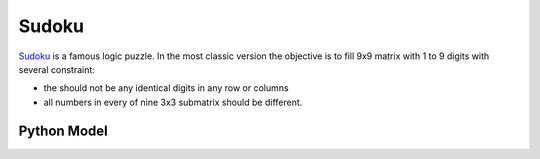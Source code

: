 Sudoku
======

`Sudoku <https://en.wikipedia.org/wiki/Sudoku>`_ is a famous logic puzzle. In the most classic version the objective is
to fill 9x9 matrix with 1 to 9 digits with several constraint:

- the should not be any identical digits in any row or columns
- all numbers in every of nine 3x3 submatrix should be different.

Python Model
------------

.. testcode::

    import zython as zn


    class MyModel(zn.Model):
        def __init__(self):
            self.a = zn.Array(zn.var(range(1, 10)), shape=(9, 9))

            self.constraints = [zn.forall(range(9), lambda i: zn.alldifferent(self.a[i])),
                                zn.forall(range(9), lambda i: zn.alldifferent(self.a[:, i])),
                                zn.forall(range(3),
                                    lambda i: zn.forall(range(3),
                                        lambda j: zn.alldifferent(self.a[i * 3: i * 3 + 3, j * 3: j * 3 + 3]))),
                                ]


    model = MyModel()
    result = model.solve_satisfy()
    a = result["a"]
    for row in a:
        assert len(set(row)) == 9
    for column in range(9):
        assert len({a[i][column] for i in range(9)}) == 9
    for i in range(3):
        for j in range(3):
            assert len({a[k1][k2] for k1 in range(i * 3, i * 3 + 3) for k2 in range(j * 3, j * 3 + 3)}) == 9
    print("all checks pass")

.. testoutput::

    all checks pass

